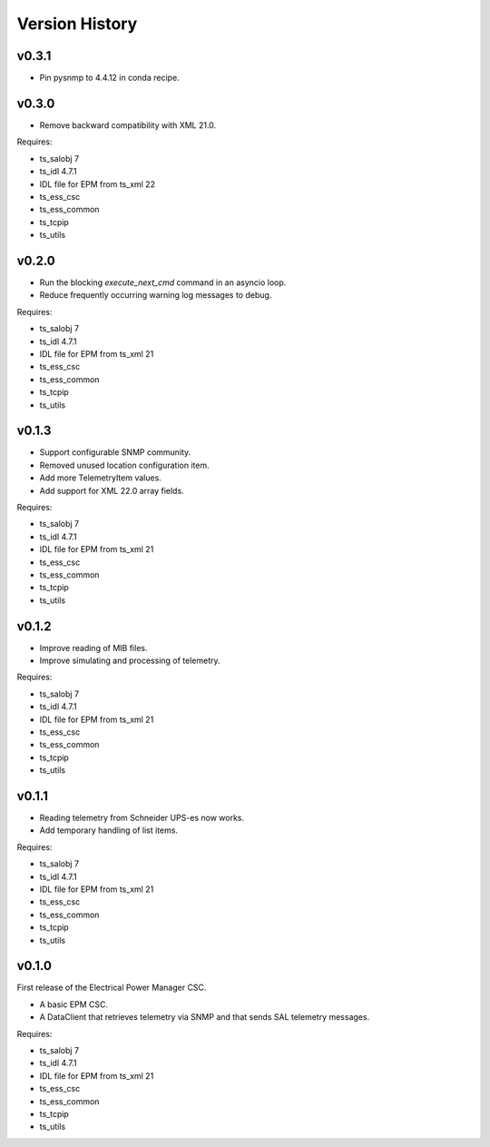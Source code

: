 .. py:currentmodule:: lsst.ts.epm

.. _lsst.ts.epm-version_history:

###############
Version History
###############

v0.3.1
======
* Pin pysnmp to 4.4.12 in conda recipe.

v0.3.0
======

* Remove backward compatibility with XML 21.0.

Requires:

* ts_salobj 7
* ts_idl 4.7.1
* IDL file for EPM from ts_xml 22
* ts_ess_csc
* ts_ess_common
* ts_tcpip
* ts_utils

v0.2.0
======

* Run the blocking `execute_next_cmd` command in an asyncio loop.
* Reduce frequently occurring warning log messages to debug.

Requires:

* ts_salobj 7
* ts_idl 4.7.1
* IDL file for EPM from ts_xml 21
* ts_ess_csc
* ts_ess_common
* ts_tcpip
* ts_utils

v0.1.3
======

* Support configurable SNMP community.
* Removed unused location configuration item.
* Add more TelemetryItem values.
* Add support for XML 22.0 array fields.

Requires:

* ts_salobj 7
* ts_idl 4.7.1
* IDL file for EPM from ts_xml 21
* ts_ess_csc
* ts_ess_common
* ts_tcpip
* ts_utils

v0.1.2
======

* Improve reading of MIB files.
* Improve simulating and processing of telemetry.

Requires:

* ts_salobj 7
* ts_idl 4.7.1
* IDL file for EPM from ts_xml 21
* ts_ess_csc
* ts_ess_common
* ts_tcpip
* ts_utils

v0.1.1
======

* Reading telemetry from Schneider UPS-es now works.
* Add temporary handling of list items.

Requires:

* ts_salobj 7
* ts_idl 4.7.1
* IDL file for EPM from ts_xml 21
* ts_ess_csc
* ts_ess_common
* ts_tcpip
* ts_utils

v0.1.0
======

First release of the Electrical Power Manager CSC.

* A basic EPM CSC.
* A DataClient that retrieves telemetry via SNMP and that sends SAL telemetry messages.

Requires:

* ts_salobj 7
* ts_idl 4.7.1
* IDL file for EPM from ts_xml 21
* ts_ess_csc
* ts_ess_common
* ts_tcpip
* ts_utils
